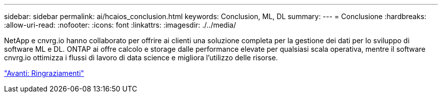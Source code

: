 ---
sidebar: sidebar 
permalink: ai/hcaios_conclusion.html 
keywords: Conclusion, ML, DL 
summary:  
---
= Conclusione
:hardbreaks:
:allow-uri-read: 
:nofooter: 
:icons: font
:linkattrs: 
:imagesdir: ./../media/


[role="lead"]
NetApp e cnvrg.io hanno collaborato per offrire ai clienti una soluzione completa per la gestione dei dati per lo sviluppo di software ML e DL. ONTAP ai offre calcolo e storage dalle performance elevate per qualsiasi scala operativa, mentre il software cnvrg.io ottimizza i flussi di lavoro di data science e migliora l'utilizzo delle risorse.

link:hcaios_acknowledgments.html["Avanti: Ringraziamenti"]
